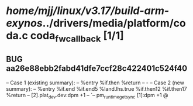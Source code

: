 #+TODO: TODO CHECK | BUG DUP
* /home/mjj/linux/v3.17/build-arm-exynos/../drivers/media/platform/coda.c coda_fw_callback [1/1]
** BUG aa26e88ebb2fabd41dfe7ccf28c422401c524f40
   -- Case 1 (existing summary):
   --     %entry %if.then %return
   --         -
   -- Case 2 (new summary):
   --     %entry %if.end %if.end5 %land.lhs.true %if.then12 %if.then17 %return
   --         [2].plat_dev.dev:dpm +1
   --         `-- pm_runtime_get_sync [1]:dpm +1
   @
